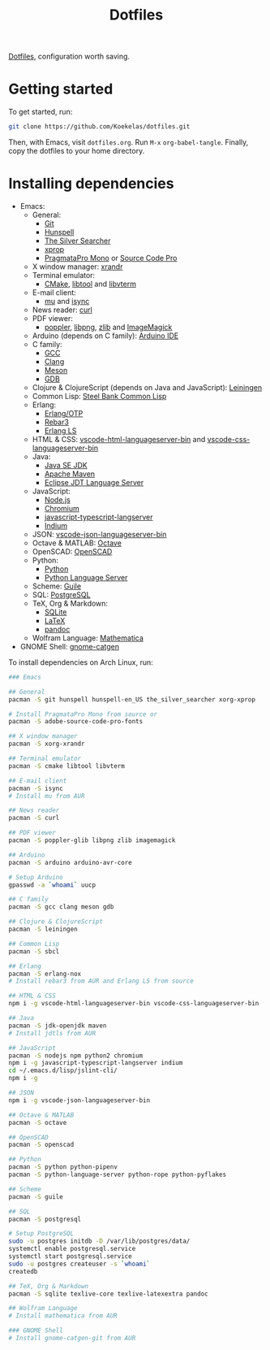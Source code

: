 #+TITLE: Dotfiles

[[https://en.wikipedia.org/wiki/Hidden_file_and_hidden_directory][Dotfiles]], configuration worth saving.

* Getting started
To get started, run:

#+BEGIN_SRC sh
  git clone https://github.com/Koekelas/dotfiles.git
#+END_SRC

Then, with Emacs, visit =dotfiles.org=. Run =M-x= ~org-babel-tangle~.
Finally, copy the dotfiles to your home directory.

* Installing dependencies
- Emacs:
  - General:
    - [[https://git-scm.com/][Git]]
    - [[https://hunspell.github.io/][Hunspell]]
    - [[https://geoff.greer.fm/ag/][The Silver Searcher]]
    - [[https://x.org/][xprop]]
    - [[https://www.fsd.it/shop/fonts/pragmatapro/][PragmataPro Mono]] or [[https://adobe-fonts.github.io/source-code-pro/][Source Code Pro]]
  - X window manager: [[https://x.org/][xrandr]]
  - Terminal emulator:
    - [[https://cmake.org/][CMake]], [[https://www.gnu.org/software/libtool/][libtool]] and [[https://github.com/neovim/libvterm][libvterm]]
  - E-mail client:
    - [[https://www.djcbsoftware.nl/code/mu/][mu]] and [[http://isync.sourceforge.net/][isync]]
  - News reader: [[https://curl.haxx.se/][curl]]
  - PDF viewer:
    - [[https://poppler.freedesktop.org/][poppler]], [[http://www.libpng.org/][libpng]], [[https://www.zlib.net/][zlib]] and [[https://imagemagick.org/][ImageMagick]]
  - Arduino (depends on C family): [[https://www.arduino.cc/en/Main/Software][Arduino IDE]]
  - C family:
    - [[https://gcc.gnu.org/][GCC]]
    - [[https://clang.llvm.org/][Clang]]
    - [[https://mesonbuild.com/][Meson]]
    - [[https://www.gnu.org/software/gdb/][GDB]]
  - Clojure & ClojureScript (depends on Java and JavaScript): [[https://leiningen.org/][Leiningen]]
  - Common Lisp: [[http://www.sbcl.org/][Steel Bank Common Lisp]]
  - Erlang:
    - [[https://www.erlang.org/][Erlang/OTP]]
    - [[https://www.rebar3.org/][Rebar3]]
    - [[https://erlang-ls.github.io/][Erlang LS]]
  - HTML & CSS: [[https://github.com/vscode-langservers/vscode-html-languageserver-bin][vscode-html-languageserver-bin]] and [[https://github.com/vscode-langservers/vscode-css-languageserver-bin][vscode-css-languageserver-bin]]
  - Java:
    - [[https://www.oracle.com/technetwork/java/javase/downloads/index.html][Java SE JDK]]
    - [[https://maven.apache.org/][Apache Maven]]
    - [[https://projects.eclipse.org/projects/eclipse.jdt.ls][Eclipse JDT Language Server]]
  - JavaScript:
    - [[https://nodejs.org/][Node.js]]
    - [[https://www.chromium.org/][Chromium]]
    - [[https://github.com/sourcegraph/javascript-typescript-langserver][javascript-typescript-langserver]]
    - [[https://github.com/NicolasPetton/Indium][Indium]]
  - JSON: [[https://github.com/vscode-langservers/vscode-json-languageserver-bin][vscode-json-languageserver-bin]]
  - Octave & MATLAB: [[https://www.gnu.org/software/octave/][Octave]]
  - OpenSCAD: [[https://www.openscad.org/][OpenSCAD]]
  - Python:
    - [[https://www.python.org/][Python]]
    - [[https://github.com/palantir/python-language-server][Python Language Server]]
  - Scheme: [[https://www.gnu.org/software/guile/][Guile]]
  - SQL: [[https://www.postgresql.org/][PostgreSQL]]
  - TeX, Org & Markdown:
    - [[https://www.sqlite.org/][SQLite]]
    - [[https://www.latex-project.org/][LaTeX]]
    - [[https://pandoc.org/][pandoc]]
  - Wolfram Language: [[https://www.wolfram.com/mathematica/][Mathematica]]
- GNOME Shell: [[https://github.com/prurigro/gnome-catgen][gnome-catgen]]

To install dependencies on Arch Linux, run:

#+BEGIN_SRC sh
  ### Emacs

  ## General
  pacman -S git hunspell hunspell-en_US the_silver_searcher xorg-xprop

  # Install PragmataPro Mono from source or
  pacman -S adobe-source-code-pro-fonts

  ## X window manager
  pacman -S xorg-xrandr

  ## Terminal emulator
  pacman -S cmake libtool libvterm

  ## E-mail client
  pacman -S isync
  # Install mu from AUR

  ## News reader
  pacman -S curl

  ## PDF viewer
  pacman -S poppler-glib libpng zlib imagemagick

  ## Arduino
  pacman -S arduino arduino-avr-core

  # Setup Arduino
  gpasswd -a `whoami` uucp

  ## C family
  pacman -S gcc clang meson gdb

  ## Clojure & ClojureScript
  pacman -S leiningen

  ## Common Lisp
  pacman -S sbcl

  ## Erlang
  pacman -S erlang-nox
  # Install rebar3 from AUR and Erlang LS from source

  ## HTML & CSS
  npm i -g vscode-html-languageserver-bin vscode-css-languageserver-bin

  ## Java
  pacman -S jdk-openjdk maven
  # Install jdtls from AUR

  ## JavaScript
  pacman -S nodejs npm python2 chromium
  npm i -g javascript-typescript-langserver indium
  cd ~/.emacs.d/lisp/jslint-cli/
  npm i -g

  ## JSON
  npm i -g vscode-json-languageserver-bin

  ## Octave & MATLAB
  pacman -S octave

  ## OpenSCAD
  pacman -S openscad

  ## Python
  pacman -S python python-pipenv
  pacman -S python-language-server python-rope python-pyflakes

  ## Scheme
  pacman -S guile

  ## SQL
  pacman -S postgresql

  # Setup PostgreSQL
  sudo -u postgres initdb -D /var/lib/postgres/data/
  systemctl enable postgresql.service
  systemctl start postgresql.service
  sudo -u postgres createuser -s `whoami`
  createdb

  ## TeX, Org & Markdown
  pacman -S sqlite texlive-core texlive-latexextra pandoc

  ## Wolfram Language
  # Install mathematica from AUR

  ### GNOME Shell
  # Install gnome-catgen-git from AUR
#+END_SRC
